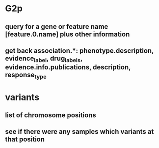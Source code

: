 * G2p
** query for a gene or feature name [feature.0.name] plus other information
** get back association.*: phenotype.description, evidence_label, drug_labels, evidence.info.publications, description, response_type
* variants
** list of chromosome positions
** see if there were any samples which variants at that position
